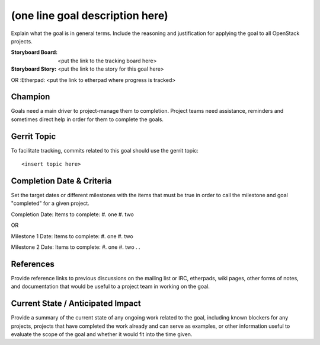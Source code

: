 ==================================
 (one line goal description here)
==================================

Explain what the goal is in general terms. Include the reasoning and
justification for applying the goal to all OpenStack projects.

:Storyboard Board: <put the link to the tracking board here>
:Storyboard Story: <put the link to the story for this goal here>
OR
:Etherpad: <put the link to etherpad where progress is tracked>

Champion
========

Goals need a main driver to project-manage them to completion. Project teams
need assistance, reminders and sometimes direct help in order for them to
complete the goals.

Gerrit Topic
============

To facilitate tracking, commits related to this goal should use the
gerrit topic::

  <insert topic here>

Completion Date & Criteria
==========================

Set the target dates or different milestones with the items that must be true
in order to call the milestone and goal "completed" for a given project.

Completion Date:
Items to complete:
#. one
#. two

OR

Milestone 1 Date:
Items to complete:
#. one
#. two

Milestone 2 Date:
Items to complete:
#. one
#. two
.
.

References
==========

Provide reference links to previous discussions on the mailing list or
IRC, etherpads, wiki pages, other forms of notes, and documentation
that would be useful to a project team in working on the goal.

Current State / Anticipated Impact
==================================

Provide a summary of the current state of any ongoing work related to
the goal, including known blockers for any projects, projects that
have completed the work already and can serve as examples, or other
information useful to evaluate the scope of the goal and whether it
would fit into the time given.
